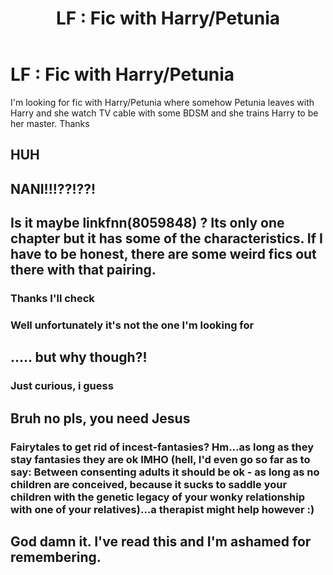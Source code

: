 #+TITLE: LF : Fic with Harry/Petunia

* LF : Fic with Harry/Petunia
:PROPERTIES:
:Author: gravnexseven
:Score: 0
:DateUnix: 1541605079.0
:DateShort: 2018-Nov-07
:END:
I'm looking for fic with Harry/Petunia where somehow Petunia leaves with Harry and she watch TV cable with some BDSM and she trains Harry to be her master. Thanks


** HUH
:PROPERTIES:
:Author: GravityMyGuy
:Score: 18
:DateUnix: 1541606479.0
:DateShort: 2018-Nov-07
:END:


** NANI!!!??!??!
:PROPERTIES:
:Author: Daemon-Blackbrier
:Score: 3
:DateUnix: 1541648661.0
:DateShort: 2018-Nov-08
:END:


** Is it maybe linkfnn(8059848) ? Its only one chapter but it has some of the characteristics. If I have to be honest, there are some weird fics out there with that pairing.
:PROPERTIES:
:Author: BitConfident
:Score: 2
:DateUnix: 1541612515.0
:DateShort: 2018-Nov-07
:END:

*** Thanks I'll check
:PROPERTIES:
:Author: gravnexseven
:Score: 1
:DateUnix: 1541637323.0
:DateShort: 2018-Nov-08
:END:


*** Well unfortunately it's not the one I'm looking for
:PROPERTIES:
:Author: gravnexseven
:Score: 1
:DateUnix: 1541637390.0
:DateShort: 2018-Nov-08
:END:


** ..... but why though?!
:PROPERTIES:
:Author: rachrox92
:Score: 2
:DateUnix: 1541637756.0
:DateShort: 2018-Nov-08
:END:

*** Just curious, i guess
:PROPERTIES:
:Author: gravnexseven
:Score: 1
:DateUnix: 1541705953.0
:DateShort: 2018-Nov-08
:END:


** Bruh no pls, you need Jesus
:PROPERTIES:
:Author: TheRaoster
:Score: 3
:DateUnix: 1541695003.0
:DateShort: 2018-Nov-08
:END:

*** Fairytales to get rid of incest-fantasies? Hm...as long as they stay fantasies they are ok IMHO (hell, I'd even go so far as to say: Between consenting adults it should be ok - as long as no children are conceived, because it sucks to saddle your children with the genetic legacy of your wonky relationship with one of your relatives)...a therapist might help however :)
:PROPERTIES:
:Author: Laxian
:Score: 1
:DateUnix: 1541725606.0
:DateShort: 2018-Nov-09
:END:


** God damn it. I've read this and I'm ashamed for remembering.
:PROPERTIES:
:Author: Rastley85
:Score: 1
:DateUnix: 1541801444.0
:DateShort: 2018-Nov-10
:END:
